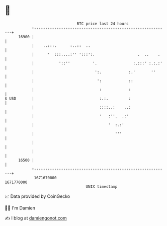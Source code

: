 * 👋

#+begin_example
                                   BTC price last 24 hours                    
               +------------------------------------------------------------+ 
         16900 |                                                            | 
               |    ..:::.      :..::  ..                                   | 
               |      '  :::....:'' ':::':.                   .  ..    .    | 
               |           '::''          '.                :.:::' :.:.:'   | 
               |                           ':.            :.'       ''      | 
               |                            ':            ::                | 
               |                             :            :                 | 
   $ USD       |                             :.:.         :                 | 
               |                             ::::..:    ..:                 | 
               |                             '   :''.  .:'                  | 
               |                                 '  :.:'                    | 
               |                                    '''                     | 
               |                                                            | 
               |                                                            | 
         16500 |                                                            | 
               +------------------------------------------------------------+ 
                1671670000                                        1671770000  
                                       UNIX timestamp                         
#+end_example
📈 Data provided by CoinGecko

🧑‍💻 I'm Damien

✍️ I blog at [[https://www.damiengonot.com][damiengonot.com]]
